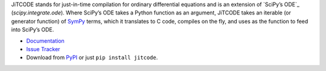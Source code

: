 JiTCODE stands for just-in-time compilation for ordinary differential equations and is an extension of `SciPy’s ODE`_ (`scipy.integrate.ode`).
Where SciPy’s ODE takes a Python function as an argument, JiTCODE takes an iterable (or generator function) of `SymPy <http://www.sympy.org/>`_ terms, which it translates to C code, compiles on the fly, and uses as the function to feed into SciPy’s ODE.

* `Documentation <http://jitcode.readthedocs.io>`_

* `Issue Tracker <http://github.com/neurophysik/jitcode/issues>`_

* Download from `PyPI <http://pypi.python.org/pypi/jitcode>`_ or just ``pip install jitcode``.